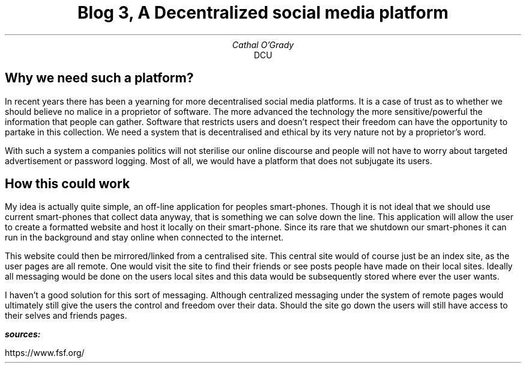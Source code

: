 .TL
Blog 3, A Decentralized social media platform
.AU
Cathal O'Grady
.AI
DCU
.SH
Why we need such a platform?
.LP
In recent years there has been a yearning for more decentralised social media platforms. It is a 
case of trust as to whether we should believe no malice in a proprietor of software. The more 
advanced the technology the more sensitive/powerful the information that people can gather. Software that
restricts users and doesn't respect their freedom can have the opportunity to partake in this collection.
We need a system that is decentralised and ethical by its very nature not by a proprietor's word.

With such a system a companies politics will not sterilise our online discourse and people will not
have to worry about targeted advertisement or password logging. Most of all, we would have a platform
that does not subjugate its users.

.SH
How this could work
.LP
My idea is actually quite simple, an off-line application for peoples smart-phones. Though it is 
not ideal that we should use current smart-phones that collect data anyway, that is something we
can solve down the line. This application will allow the user to create a formatted website and
host it locally on their smart-phone. Since its rare that we shutdown our smart-phones it can
run in the background and stay online when connected to the internet.

This website could then be mirrored/linked from a centralised site. This central site would of course
just be an index site, as the user pages are all remote. One would visit the site to find their friends or 
see posts people have made on their local sites. Ideally all messaging would be done on the users local
sites and this data would be subsequently stored where ever the user wants.

I haven't a good solution for this sort of messaging. Although centralized messaging under the system
of remote pages would ultimately still give the users the control and freedom over their data. Should the
site go down the users will still have access to their selves and friends pages.
.LP
.BI "sources:"
.LP
https://www.fsf.org/
